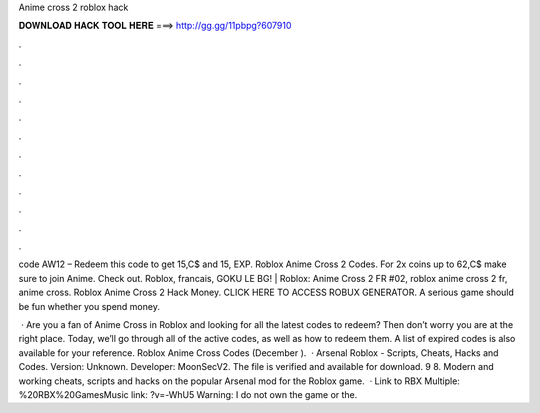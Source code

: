 Anime cross 2 roblox hack



𝐃𝐎𝐖𝐍𝐋𝐎𝐀𝐃 𝐇𝐀𝐂𝐊 𝐓𝐎𝐎𝐋 𝐇𝐄𝐑𝐄 ===> http://gg.gg/11pbpg?607910



.



.



.



.



.



.



.



.



.



.



.



.

code AW12 – Redeem this code to get 15,C$ and 15, EXP. Roblox Anime Cross 2 Codes. For 2x coins up to 62,C$ make sure to join Anime. Check out. Roblox, francais, GOKU LE BG! | Roblox: Anime Cross 2 FR #02, roblox anime cross 2 fr, anime cross. Roblox Anime Cross 2 Hack Money. CLICK HERE TO ACCESS ROBUX GENERATOR. A serious game should be fun whether you spend money.

 · Are you a fan of Anime Cross in Roblox and looking for all the latest codes to redeem? Then don’t worry you are at the right place. Today, we’ll go through all of the active codes, as well as how to redeem them. A list of expired codes is also available for your reference. Roblox Anime Cross Codes (December ).  · Arsenal Roblox - Scripts, Cheats, Hacks and Codes. Version: Unknown. Developer: MoonSecV2. The file is verified and available for download. 9 8. Modern and working cheats, scripts and hacks on the popular Arsenal mod for the Roblox game.  · Link to RBX Multiple: %20RBX%20GamesMusic link: ?v=-WhU5 Warning: I do not own the game or the.
